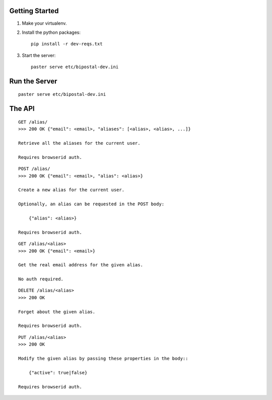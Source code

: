 Getting Started
---------------

1. Make your virtualenv.
2. Install the python packages::

    pip install -r dev-reqs.txt

3. Start the server::

    paster serve etc/bipostal-dev.ini


Run the Server
--------------
::

    paster serve etc/bipostal-dev.ini


The API
-------

::

    GET /alias/
    >>> 200 OK {"email": <email>, "aliases": [<alias>, <alias>, ...]}

    Retrieve all the aliases for the current user.

    Requires browserid auth.

::

    POST /alias/
    >>> 200 OK {"email": <email>, "alias": <alias>}

    Create a new alias for the current user.

    Optionally, an alias can be requested in the POST body:

        {"alias": <alias>}

    Requires browserid auth.

::

    GET /alias/<alias>
    >>> 200 OK {"email": <email>}

    Get the real email address for the given alias.

    No auth required.

::

    DELETE /alias/<alias>
    >>> 200 OK

    Forget about the given alias.

    Requires browserid auth.

::

    PUT /alias/<alias>
    >>> 200 OK

    Modify the given alias by passing these properties in the body::

        {"active": true|false}

    Requires browserid auth.
